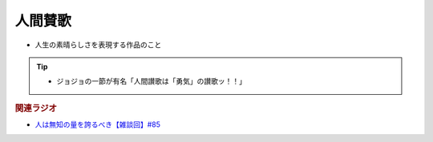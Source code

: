 人間賛歌
==========================================================
.. glossary::
  人間賛歌 : に

* 人生の素晴らしさを表現する作品のこと

.. tip:: 
  * ジョジョの一節が有名「人間讃歌は「勇気」の讃歌ッ！！」

.. rubric:: 関連ラジオ
* `人は無知の量を誇るべき【雑談回】#85`_
  
.. _人は無知の量を誇るべき【雑談回】#85: https://www.youtube.com/watch?v=Z0KLBPiRrOY
